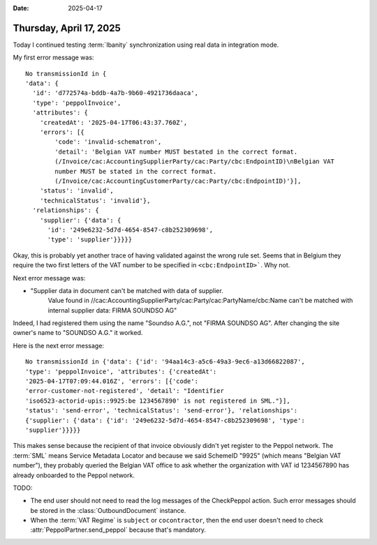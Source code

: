 :date: 2025-04-17

========================
Thursday, April 17, 2025
========================

Today I continued testing :term:`Ibanity` synchronization using real data in
integration mode.

My first error message was::

  No transmissionId in {
  'data': {
    'id': 'd772574a-bddb-4a7b-9b60-4921736daaca',
    'type': 'peppolInvoice',
    'attributes': {
      'createdAt': '2025-04-17T06:43:37.760Z',
      'errors': [{
          'code': 'invalid-schematron',
          'detail': 'Belgian VAT number MUST bestated in the correct format.
          (/Invoice/cac:AccountingSupplierParty/cac:Party/cbc:EndpointID)\nBelgian VAT
          number MUST be stated in the correct format.
          (/Invoice/cac:AccountingCustomerParty/cac:Party/cbc:EndpointID)'}],
      'status': 'invalid',
      'technicalStatus': 'invalid'},
    'relationships': {
      'supplier': {'data': {
        'id': '249e6232-5d7d-4654-8547-c8b252309698',
        'type': 'supplier'}}}}}

Okay, this is probably yet another trace of having validated against the wrong
rule set. Seems that in Belgium they require the two first letters of the VAT
number to be specified in ``<cbc:EndpointID>```. Why not.

Next error message was:

-  "Supplier data in document can't be matched with data of supplier.
    Value found in //cac:AccountingSupplierParty/cac:Party/cac:PartyName/cbc:Name
    can't be matched with internal supplier data: FIRMA SOUNDSO AG"

Indeed, I had registered them using the name "Soundso A.G.", not "FIRMA SOUNDSO
AG". After changing the site owner's name to "SOUNDSO A.G." it worked.

Here is the next error message::

  No transmissionId in {'data': {'id': '94aa14c3-a5c6-49a3-9ec6-a13d66822087',
  'type': 'peppolInvoice', 'attributes': {'createdAt':
  '2025-04-17T07:09:44.016Z', 'errors': [{'code':
  'error-customer-not-registered', 'detail': "Identifier
  'iso6523-actorid-upis::9925:be 1234567890' is not registered in SML."}],
  'status': 'send-error', 'technicalStatus': 'send-error'}, 'relationships':
  {'supplier': {'data': {'id': '249e6232-5d7d-4654-8547-c8b252309698', 'type':
  'supplier'}}}}}

This makes sense because the recipient of that invoice obviously didn't yet
register to the Peppol network. The :term:`SML` means Service Metadata Locator
and because we said SchemeID "9925" (which means "Belgian VAT number"), they
probably queried the Belgian VAT office to ask whether the organization with VAT
id 1234567890 has already onboarded to the Peppol network.


TODO:

- The end user should not need to read the log messages of the CheckPeppol
  action. Such error messages should be stored in the :class:`OutboundDocument`
  instance.

- When the :term:`VAT Regime` is ``subject`` or ``cocontractor``, then  the end
  user doesn't need to check :attr:`PeppolPartner.send_peppol` because that's
  mandatory.
